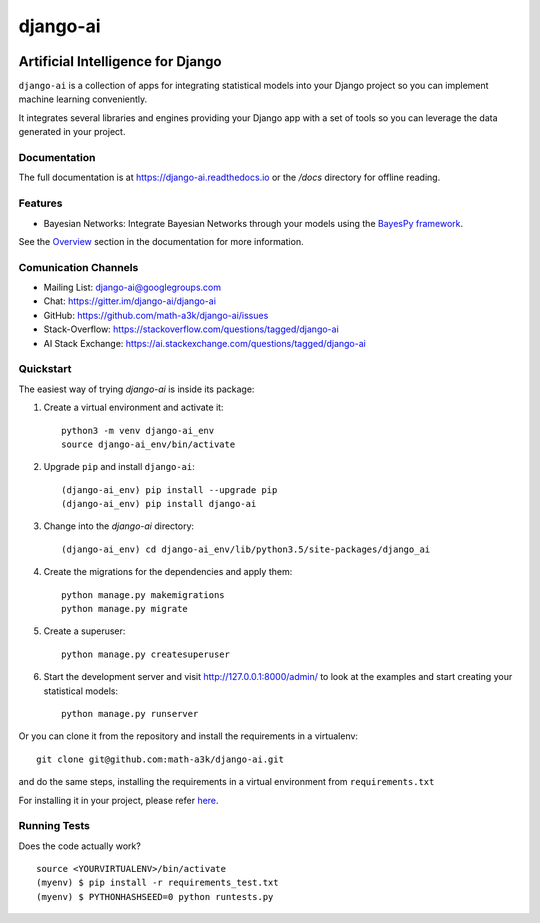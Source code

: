 =========
django-ai
=========

.. image:: https://badge.fury.io/py/django-ai.svg
    :target: https://badge.fury.io/py/django-ai

.. image:: https://travis-ci.org/math-a3k/django-ai.svg?branch=master
    :target: https://travis-ci.org/math-a3k/django-ai

.. image:: https://codecov.io/gh/math-a3k/django-ai/branch/master/graph/badge.svg
    :target: https://codecov.io/gh/math-a3k/django-ai

Artificial Intelligence for Django
==================================

``django-ai`` is a collection of apps for integrating statistical models into your
Django project so you can implement machine learning conveniently.

It integrates several libraries and engines providing your Django app with a set of 
tools so you can leverage the data generated in your project. 

.. image:: ../django_ai.jpg
    :target: https://django-ai.readthedocs.io/en/latest/overview.html

Documentation
-------------

The full documentation is at https://django-ai.readthedocs.io or the `/docs` directory for offline reading.

Features
--------

* Bayesian Networks: Integrate Bayesian Networks through your models using the `BayesPy framework <http://bayespy.org/>`_.

See the `Overview <https://django-ai.readthedocs.io/en/latest/overview.html>`_ section in the documentation for more information.

Comunication Channels
---------------------

* Mailing List: django-ai@googlegroups.com
* Chat: https://gitter.im/django-ai/django-ai
* GitHub: https://github.com/math-a3k/django-ai/issues
* Stack-Overflow: https://stackoverflow.com/questions/tagged/django-ai
* AI Stack Exchange: https://ai.stackexchange.com/questions/tagged/django-ai


.. _quickstart:

Quickstart
----------

The easiest way of trying `django-ai` is inside its package:

1. Create a virtual environment and activate it::
    
    python3 -m venv django-ai_env
    source django-ai_env/bin/activate

2. Upgrade ``pip`` and install ``django-ai``::
    
    (django-ai_env) pip install --upgrade pip
    (django-ai_env) pip install django-ai

3. Change into the `django-ai` directory::

    (django-ai_env) cd django-ai_env/lib/python3.5/site-packages/django_ai

4. Create the migrations for the dependencies and apply them::
    
    python manage.py makemigrations
    python manage.py migrate

5. Create a superuser::
    
    python manage.py createsuperuser

6. Start the development server and visit http://127.0.0.1:8000/admin/ to look at the examples and start creating your statistical models::

    python manage.py runserver

Or you can clone it from the repository and install the requirements in a virtualenv::

    git clone git@github.com:math-a3k/django-ai.git

and do the same steps, installing the requirements in a virtual environment from ``requirements.txt``

For installing it in your project, please refer `here <https://django-ai.readthedocs.io/en/latest/installation.html>`_.


Running Tests
-------------

Does the code actually work?

::

    source <YOURVIRTUALENV>/bin/activate
    (myenv) $ pip install -r requirements_test.txt
    (myenv) $ PYTHONHASHSEED=0 python runtests.py
